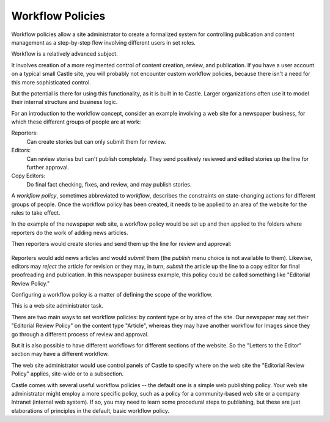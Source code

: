 Workflow Policies
====================== 

Workflow policies allow a site administrator to create a formalized system for controlling publication and content management as a step-by-step flow involving different users in set roles.

Workflow is a relatively advanced subject.

It involves creation of a more regimented control of content creation, review, and publication.
If you have a user account on a typical small Castle site, you will probably not encounter custom workflow policies, because there isn't a need for this more sophisticated control.

But the potential is there for using this functionality, as it is built in to Castle. Larger organizations often use it to model their internal structure and business logic.

For an introduction to the workflow concept, consider an example involving a web site for a newspaper business, for which these different groups of people are at work:

Reporters:
    Can create stories but can only submit them for review.
Editors:
    Can review stories but can't publish completely. They send positively reviewed and edited stories up the line for further approval.
Copy Editors:
    Do final fact checking, fixes, and review, and may publish stories.

A *workflow policy*, sometimes abbreviated to *workflow*, describes the constraints on state-changing actions for different groups of people.
Once the workflow policy has been created, it needs to be applied to an area of the website for the rules to take effect.

In the example of the newspaper web site, a workflow policy would be set up and then applied to the folders where reporters do the work of adding news articles.

Then reporters would create stories and send them up the line for
review and approval:

.. figure:: /_static/workflowsteps.png
   :align: center
   :alt:

Reporters would add news articles and would *submit* them (the *publish* menu choice is not available to them).
Likewise, editors may *reject* the article for revision or they may, in turn, *submit* the article up the line to a copy editor for final proofreading and publication.
In this newspaper business example, this policy could be called something like "Editorial Review Policy."

Configuring a workflow policy is a matter of defining the scope of the workflow.

This is a web site administrator task.

There are two main ways to set workflow policies: by content type or by area of the site. Our newspaper may set their "Editorial Review Policy" on the content type "Article", whereas they may have another workflow for Images since they go through a different process of review and approval.

But it is also possible to have different workflows for different sections of the website. So the "Letters to the Editor" section may have a different workflow.

The web site administrator would use control panels of Castle to specify where on the web site the "Editorial Review Policy" applies, site-wide or to a subsection.

Castle comes with several useful workflow policies -- the default one is a simple web publishing policy.
Your web site administrator might employ a more specific policy, such as a policy for a community-based web site or a company Intranet (internal web system).
If so, you may need to learn some procedural steps to publishing, but these are just elaborations of principles in the default, basic workflow policy.